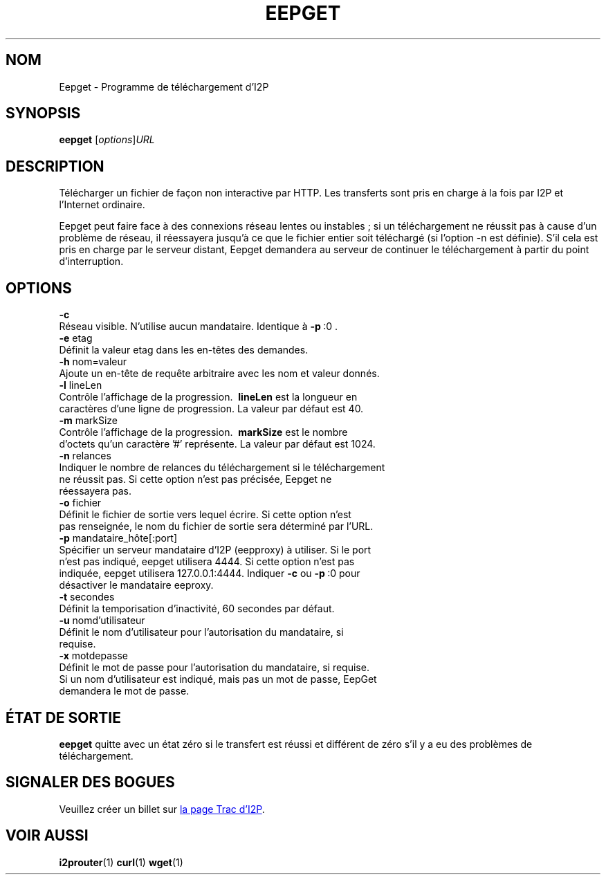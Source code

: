 .\"*******************************************************************
.\"
.\" This file was generated with po4a. Translate the source file.
.\"
.\"*******************************************************************
.TH EEPGET 1 "26 janvier 2017" "" I2P

.SH NOM
Eepget \- Programme de téléchargement d’I2P

.SH SYNOPSIS
\fBeepget\fP [\fIoptions\fP]\fIURL\fP
.br

.SH DESCRIPTION
.P
Télécharger un fichier de façon non interactive par HTTP. Les transferts
sont pris en charge à la fois par I2P et l’Internet ordinaire.
.P
Eepget peut faire face à des connexions réseau lentes ou instables ; si un
téléchargement ne réussit pas à cause d’un problème de réseau, il réessayera
jusqu’à ce que le fichier entier soit téléchargé (si l’option \-n est
définie). S’il cela est pris en charge par le serveur distant, Eepget
demandera au serveur de continuer le téléchargement à partir du point
d’interruption.

.SH OPTIONS
\fB\-c\fP
.TP 
Réseau visible. N’utilise aucun mandataire. Identique à \fB\-p\fP\ :0 .
.TP 

\fB\-e\fP etag
.TP 
Définit la valeur etag dans les en\-têtes des demandes.
.TP 

\fB\-h\fP nom=valeur
.TP 
Ajoute un en\-tête de requête arbitraire avec les nom et valeur donnés.
.TP 

\fB\-l\fP lineLen
.TP 
Contrôle l’affichage de la progression. \fB\ lineLen \fP est la longueur en caractères d’une ligne de progression. La valeur par défaut est 40.
.TP 

\fB\-m\fP markSize
.TP 
Contrôle l’affichage de la progression. \fB\ markSize \fP est le nombre d’octets qu’un caractère '#' représente. La valeur par défaut est 1024.
.TP 

\fB\-n\fP relances
.TP 
Indiquer le nombre de relances du téléchargement si le téléchargement ne réussit pas. Si cette option n’est pas précisée, Eepget ne réessayera pas.
.TP 

\fB\-o\fP fichier
.TP 
Définit le fichier de sortie vers lequel écrire. Si cette option n’est pas renseignée, le nom du fichier de sortie sera déterminé par l’URL.
.TP 

\fB\-p\fP mandataire_hôte[:port]
.TP 
Spécifier un serveur mandataire d’I2P (eepproxy) à utiliser. Si le port n’est pas indiqué, eepget utilisera 4444. Si cette option n’est pas indiquée, eepget utilisera 127.0.0.1:4444. Indiquer \fB\-c\fP ou \fB\-p\fP\ :0 pour désactiver le mandataire eeproxy.
.TP 

\fB\-t\fP secondes
.TP 
Définit la temporisation d’inactivité, 60 secondes par défaut.
.TP 

\fB\-u\fP nomd’utilisateur
.TP 
Définit le nom d’utilisateur pour l’autorisation du mandataire, si requise.
.TP 

\fB\-x\fP motdepasse
.TP 
Définit le mot de passe pour l’autorisation du mandataire, si requise. Si un nom d’utilisateur est indiqué, mais pas un mot de passe, EepGet demandera le mot de passe.

.SH "ÉTAT DE SORTIE"

\fBeepget\fP quitte avec un état zéro si le transfert est réussi et différent
de zéro s’il y a eu des problèmes de téléchargement.

.SH "SIGNALER DES BOGUES"
Veuillez créer un billet sur
.UR https://trac.i2p2.de/
la page Trac d’I2P
.UE .

.SH "VOIR AUSSI"
\fBi2prouter\fP(1) \fBcurl\fP(1) \fBwget\fP(1)

